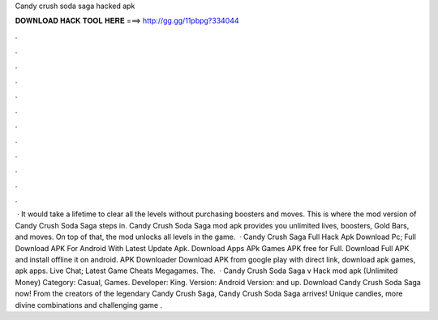 Candy crush soda saga hacked apk

𝐃𝐎𝐖𝐍𝐋𝐎𝐀𝐃 𝐇𝐀𝐂𝐊 𝐓𝐎𝐎𝐋 𝐇𝐄𝐑𝐄 ===> http://gg.gg/11pbpg?334044

.

.

.

.

.

.

.

.

.

.

.

.

 · It would take a lifetime to clear all the levels without purchasing boosters and moves. This is where the mod version of Candy Crush Soda Saga steps in. Candy Crush Soda Saga mod apk provides you unlimited lives, boosters, Gold Bars, and moves. On top of that, the mod unlocks all levels in the game.  · Candy Crush Saga Full Hack Apk Download Pc; Full Download APK For Android With Latest Update Apk. Download Apps APk Games APK free for Full. Download Full APK and install offline it on android. APK Downloader Download APK from google play with direct link, download apk games, apk apps. Live Chat; Latest Game Cheats Megagames. The.  · Candy Crush Soda Saga v Hack mod apk (Unlimited Money) Category: Casual, Games. Developer: King. Version: Android Version: and up. Download Candy Crush Soda Saga now! From the creators of the legendary Candy Crush Saga, Candy Crush Soda Saga arrives! Unique candies, more divine combinations and challenging game .